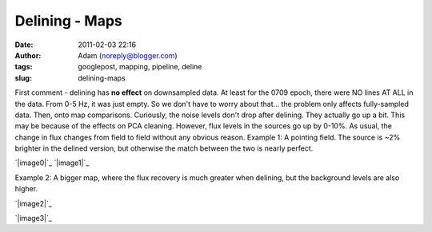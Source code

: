 Delining - Maps
###############
:date: 2011-02-03 22:16
:author: Adam (noreply@blogger.com)
:tags: googlepost, mapping, pipeline, deline
:slug: delining-maps

First comment - delining has **no effect** on downsampled data. At least
for the 0709 epoch, there were NO lines AT ALL in the data. From 0-5 Hz,
it was just empty. So we don't have to worry about that... the problem
only affects fully-sampled data.
Then, onto map comparisons. Curiously, the noise levels don't drop after
delining. They actually go up a bit. This may be because of the effects
on PCA cleaning.
However, flux levels in the sources go up by 0-10%. As usual, the change
in flux changes from field to field without any obvious reason.
Example 1: A pointing field. The source is ~2% brighter in the delined
version, but otherwise the match between the two is nearly perfect.

.. raw:: html

   <div class="separator" style="clear: both; text-align: center;">

`|image0|`_
`|image1|`_

.. raw:: html

   </div>

Example 2: A bigger map, where the flux recovery is much greater when
delining, but the background levels are also higher.

.. raw:: html

   <div class="separator" style="clear: both; text-align: center;">

`|image2|`_

.. raw:: html

   </div>

.. raw:: html

   <div class="separator" style="clear: both; text-align: center;">

`|image3|`_

.. raw:: html

   </div>

.. raw:: html

   </p>

.. _|image4|: http://1.bp.blogspot.com/_lsgW26mWZnU/TUskr5xAMSI/AAAAAAAAF_M/J65CutNg9hM/s1600/101208_ob8_compare.png
.. _|image5|: http://1.bp.blogspot.com/_lsgW26mWZnU/TUsksatOJSI/AAAAAAAAF_U/9X-rM6JQmCU/s1600/101208_ob8_psd.png
.. _|image6|: http://4.bp.blogspot.com/_lsgW26mWZnU/TUsoBrKcQyI/AAAAAAAAF_c/junIzma1zg4/s1600/101208_o11_compare.png
.. _|image7|: http://3.bp.blogspot.com/_lsgW26mWZnU/TUsoCFL1DiI/AAAAAAAAF_k/b1QrgajdlaE/s1600/101208_o11_psd.png

.. |image0| image:: http://1.bp.blogspot.com/_lsgW26mWZnU/TUskr5xAMSI/AAAAAAAAF_M/J65CutNg9hM/s320/101208_ob8_compare.png
.. |image1| image:: http://1.bp.blogspot.com/_lsgW26mWZnU/TUsksatOJSI/AAAAAAAAF_U/9X-rM6JQmCU/s320/101208_ob8_psd.png
.. |image2| image:: http://4.bp.blogspot.com/_lsgW26mWZnU/TUsoBrKcQyI/AAAAAAAAF_c/junIzma1zg4/s320/101208_o11_compare.png
.. |image3| image:: http://3.bp.blogspot.com/_lsgW26mWZnU/TUsoCFL1DiI/AAAAAAAAF_k/b1QrgajdlaE/s320/101208_o11_psd.png
.. |image4| image:: http://1.bp.blogspot.com/_lsgW26mWZnU/TUskr5xAMSI/AAAAAAAAF_M/J65CutNg9hM/s320/101208_ob8_compare.png
.. |image5| image:: http://1.bp.blogspot.com/_lsgW26mWZnU/TUsksatOJSI/AAAAAAAAF_U/9X-rM6JQmCU/s320/101208_ob8_psd.png
.. |image6| image:: http://4.bp.blogspot.com/_lsgW26mWZnU/TUsoBrKcQyI/AAAAAAAAF_c/junIzma1zg4/s320/101208_o11_compare.png
.. |image7| image:: http://3.bp.blogspot.com/_lsgW26mWZnU/TUsoCFL1DiI/AAAAAAAAF_k/b1QrgajdlaE/s320/101208_o11_psd.png
